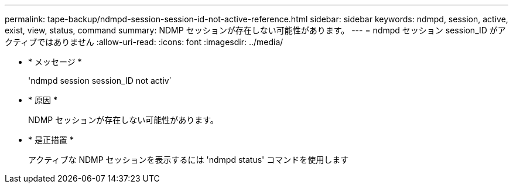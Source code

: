---
permalink: tape-backup/ndmpd-session-session-id-not-active-reference.html 
sidebar: sidebar 
keywords: ndmpd, session, active, exist, view, status, command 
summary: NDMP セッションが存在しない可能性があります。 
---
= ndmpd セッション session_ID がアクティブではありません
:allow-uri-read: 
:icons: font
:imagesdir: ../media/


* * メッセージ *
+
'ndmpd session session_ID not activ`

* * 原因 *
+
NDMP セッションが存在しない可能性があります。

* * 是正措置 *
+
アクティブな NDMP セッションを表示するには 'ndmpd status' コマンドを使用します


